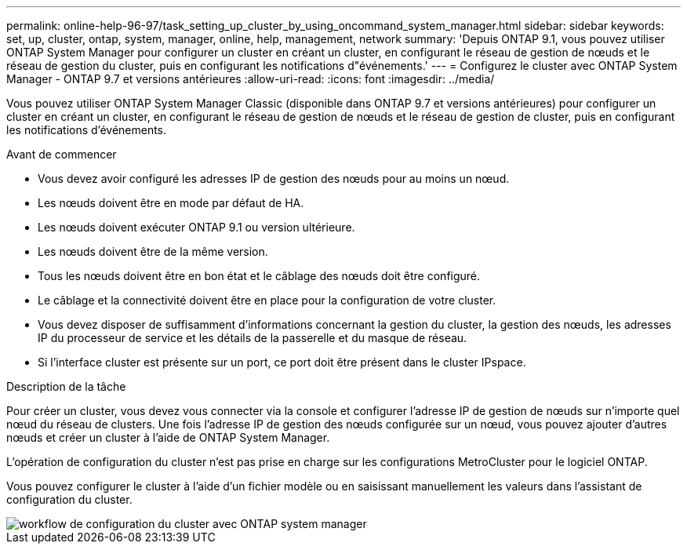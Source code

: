 ---
permalink: online-help-96-97/task_setting_up_cluster_by_using_oncommand_system_manager.html 
sidebar: sidebar 
keywords: set, up, cluster, ontap, system, manager, online, help, management, network 
summary: 'Depuis ONTAP 9.1, vous pouvez utiliser ONTAP System Manager pour configurer un cluster en créant un cluster, en configurant le réseau de gestion de nœuds et le réseau de gestion du cluster, puis en configurant les notifications d"événements.' 
---
= Configurez le cluster avec ONTAP System Manager - ONTAP 9.7 et versions antérieures
:allow-uri-read: 
:icons: font
:imagesdir: ../media/


[role="lead"]
Vous pouvez utiliser ONTAP System Manager Classic (disponible dans ONTAP 9.7 et versions antérieures) pour configurer un cluster en créant un cluster, en configurant le réseau de gestion de nœuds et le réseau de gestion de cluster, puis en configurant les notifications d'événements.

.Avant de commencer
* Vous devez avoir configuré les adresses IP de gestion des nœuds pour au moins un nœud.
* Les nœuds doivent être en mode par défaut de HA.
* Les nœuds doivent exécuter ONTAP 9.1 ou version ultérieure.
* Les nœuds doivent être de la même version.
* Tous les nœuds doivent être en bon état et le câblage des nœuds doit être configuré.
* Le câblage et la connectivité doivent être en place pour la configuration de votre cluster.
* Vous devez disposer de suffisamment d'informations concernant la gestion du cluster, la gestion des nœuds, les adresses IP du processeur de service et les détails de la passerelle et du masque de réseau.
* Si l'interface cluster est présente sur un port, ce port doit être présent dans le cluster IPspace.


.Description de la tâche
Pour créer un cluster, vous devez vous connecter via la console et configurer l'adresse IP de gestion de nœuds sur n'importe quel nœud du réseau de clusters. Une fois l'adresse IP de gestion des nœuds configurée sur un nœud, vous pouvez ajouter d'autres nœuds et créer un cluster à l'aide de ONTAP System Manager.

L'opération de configuration du cluster n'est pas prise en charge sur les configurations MetroCluster pour le logiciel ONTAP.

Vous pouvez configurer le cluster à l'aide d'un fichier modèle ou en saisissant manuellement les valeurs dans l'assistant de configuration du cluster.

image::../media/cluster_setup_workflow.gif[workflow de configuration du cluster avec ONTAP system manager]
